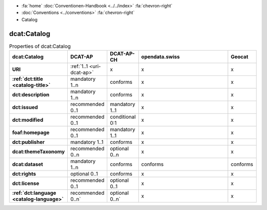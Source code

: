 .. container:: custom-breadcrumbs

   - :fa:`home` :doc:`Conventionen-Handbook <../../index>` :fa:`chevron-right`
   - :doc:`Conventions <../conventions>` :fa:`chevron-right`
   - Catalog

***************
dcat:Catalog
***************

.. list-table:: Properties of dcat:Catalog
    :widths: 10 5 10 50 10
    :header-rows: 1
    :stub-columns: 1

    * - dcat:Catalog
      - DCAT-AP
      - DCAT-AP-CH
      - opendata.swiss
      - Geocat
    * - URI
      - :ref:`1..1 <uri-dcat-ap>`
      - x
      - x
      - x
    * - :ref:`dct:title <catalog-title>`
      - mandatory 1..n
      - conforms
      - x
      - x
    * - dct:description
      - mandatory 1..n
      - conforms
      - x
      - x
    * - dct:issued
      - recommended 0..1
      - mandatory 1..1
      - x
      - x
    * - dct:modified
      - recommended 0..1
      - conditional 0:1
      - x
      - x
    * - foaf:homepage
      - recommended 0..1
      - mandatory 1..1
      - x
      - x
    * - dct:publisher
      - mandatory 1..1
      - conforms
      - x
      - x
    * - dcat:themeTaxonomy
      - recommended 0..n
      - optional 0..n
      - x
      - x
    * - dcat:dataset
      - mandatory 1..n
      - conforms
      - conforms
      - conforms
    * - dct:rights
      - optional 0..1
      - conforms
      - x
      - x
    * - dct:license
      - recommended 0..1
      - optional 0..1
      - x
      - x
    * - :ref:`dct:language <catalog-language>`
      - recommended 0..n`
      - optional 0..n`
      - x
      - x
